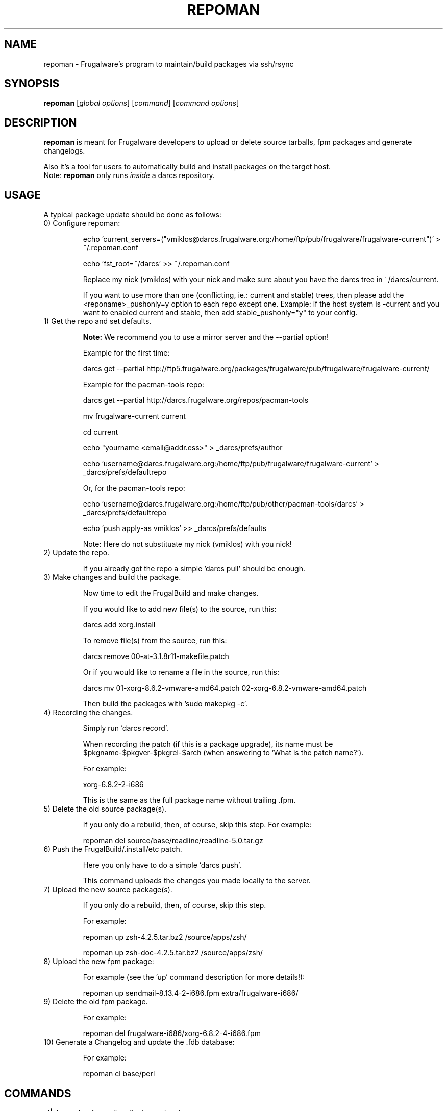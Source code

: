 .TH "REPOMAN" "1" "January 2007" "Frugalware 0.6" "pacman-tools"
.SH NAME
repoman \- Frugalware's program to maintain/build packages via ssh/rsync
.SH SYNOPSIS
\fBrepoman\fR [\fIglobal options\fR] [\fIcommand\fR] [\fIcommand options\fR]
.SH DESCRIPTION
.BR repoman
is meant for Frugalware developers to upload or delete source
tarballs, fpm packages and generate changelogs.

Also it's a tool for users to automatically build and install packages on the
target host.
.br
Note: \fBrepoman\fR only runs \fIinside\fR a darcs repository.
.SH USAGE
A typical package update should be done as follows:

.TP
0) Configure repoman:

echo 'current_servers=("vmiklos@darcs.frugalware.org:/home/ftp/pub/frugalware/frugalware-current")' > ~/.repoman.conf

echo 'fst_root=~/darcs' >> ~/.repoman.conf

Replace my nick (vmiklos) with your nick and make sure about you have the darcs tree in ~/darcs/current.

If you want to use more than one (conflicting, ie.: current and stable) trees, then please add the <reponame>_pushonly=y option to each repo except one. Example: if the host system is -current and you want to enabled current and stable, then add stable_pushonly="y" to your config.

.TP
1) Get the repo and set defaults.

.BR Note:
We recommend you to use a mirror server and the --partial option!

Example for the first time:

darcs get --partial http://ftp5.frugalware.org/packages/frugalware/pub/frugalware/frugalware-current/

Example for the pacman-tools repo:

darcs get --partial http://darcs.frugalware.org/repos/pacman-tools

mv frugalware-current current

cd current

echo "yourname <email@addr.ess>" > _darcs/prefs/author

echo 'username@darcs.frugalware.org:/home/ftp/pub/frugalware/frugalware-current' > _darcs/prefs/defaultrepo

Or, for the pacman-tools repo:

echo 'username@darcs.frugalware.org:/home/ftp/pub/other/pacman-tools/darcs' > _darcs/prefs/defaultrepo

echo 'push apply-as vmiklos' >> _darcs/prefs/defaults

Note: Here do not substituate my nick (vmiklos) with you nick!

.TP
2) Update the repo.

If you already got the repo a simple 'darcs pull' should be enough.

.TP
3) Make changes and build the package.

Now time to edit the FrugalBuild and make changes.

If you would like to add new file(s) to the source, run this:

darcs add xorg.install

To remove file(s) from the source, run this:

darcs remove 00-at-3.1.8r11-makefile.patch

Or if you would like to rename a file in the source, run this:

darcs mv 01-xorg-8.6.2-vmware-amd64.patch 02-xorg-6.8.2-vmware-amd64.patch

Then build the packages with 'sudo makepkg -c'.

.TP
4) Recording the changes.

Simply run 'darcs record'.

When recording the patch (if this is a package upgrade), its name must be $pkgname-$pkgver-$pkgrel-$arch (when answering to 'What is the patch name?').

For example:

xorg-6.8.2-2-i686

This is the same as the full package name without trailing .fpm.

.TP
5) Delete the old source package(s).

If you only do a rebuild, then, of course, skip this step. For example:

repoman del source/base/readline/readline-5.0.tar.gz

.TP
6) Push the FrugalBuild/.install/etc patch.

Here you only have to do a simple 'darcs push'.

This command uploads the changes you made locally to the server.

.TP
7) Upload the new source package(s).

If you only do a rebuild, then, of course, skip this step.

For example:

repoman up zsh-4.2.5.tar.bz2 /source/apps/zsh/

repoman up zsh-doc-4.2.5.tar.bz2 /source/apps/zsh/

.TP
8) Upload the new fpm package:

For example (see the 'up' command description for more details!):

repoman up sendmail-8.13.4-2-i686.fpm extra/frugalware-i686/

.TP
9) Delete the old fpm package.

For example:

repoman del frugalware-i686/xorg-6.8.2-4-i686.fpm

.TP
10) Generate a Changelog and update the .fdb database:

For example:

repoman cl base/perl

.SH COMMANDS
.TP
.BI cl|changelog " [repository/]category/package"
Generate a Changelog file from darcs patch comments.
.TP
.BI c|clean " [repository/]category/package"
Wipes out a package from the package database (fdb).
.TP
.BI del|delete " file"
Delete a file from the Frugalware Source Tree (FST).

Example: repoman del frugalware-i686/xorg-6.8.2-4-i686.fpm
.TP
.BI ls|list " directory [options]"
List the contents of a remote directory.

Example: repoman ls source/base/db/ -l
.TP
.BI m|merge " package"
Build a package from source and install it. You can configure the build
options in the makepkg_opts directive of /etc/repoman.conf.

By default repoman will install the missing dependencies with pacman, clean up
the leftover work files, install the package, and write the resulting package
to the current working directory.

.TP
.BI up|upload " source [destination]"
Upload a file to FST. Destination is [extra/]frugalware-<arch>. If the package
is in the extra repo, the extra/ prefix is required. <arch> currently can be
i686 or x86_64. The default value is frugalware-<arch>.

Example: repoman up sendmail-8.13.4-2-i686.fpm extra/frugalware-i686/
.TP
.BI upd|update " [repo]"
Update a repo in /var/fst. If the option repo parameter omitted, the repoman
will update all repos. If a repo does not
exist yet, then repoman will download it (it may take some time!).

.TP
.BI s|search " [regexp]"
Search in those FrugalBuilds which are only available in source form. If the
optional regexp parameter omitted, it will list all source-only packages.

.SH OPTIONS
.TP
.B -h|--help
Show the help screen.
.TP
.B -v|--verbose
Give verbose output.
.TP
.B -t|--tree
Specify the Frugalware tree (ie. "current" or "0.4", never use "stable").
.SH ENVIRONMENT
\fBrepoman\fR utilizes the following environment variable:
.PP
.Vb 2
REPOMAN_LOGIN                Use different login name than the current.
.Vb 2

arch                         Update different architecture of the .fdb
                             than repoman is running on.
.SH AUTHORS
Written by Miklos Vajna and Laszlo Dvornik.
.SH "REPORTING BUGS"
Please report bugs to the <frugalware-users@frugalware.org> mailing list.
.SH "SEE ALSO"
.BR darcs (1),
.BR pacman (8)

